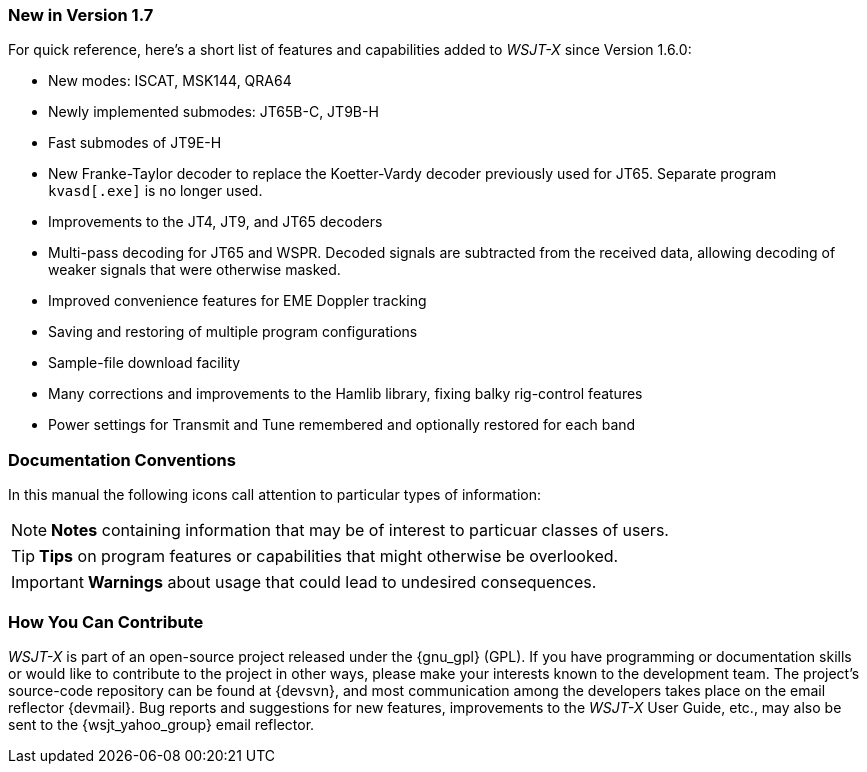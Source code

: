 === New in Version 1.7

For quick reference, here's a short list of features and capabilities
added to _WSJT-X_ since Version 1.6.0:

- New modes: ISCAT, MSK144, QRA64

- Newly implemented submodes: JT65B-C, JT9B-H

- Fast submodes of JT9E-H

- New Franke-Taylor decoder to replace the Koetter-Vardy decoder
previously used for JT65. Separate program `kvasd[.exe]` is no longer
used.

- Improvements to the JT4, JT9, and JT65 decoders

- Multi-pass decoding for JT65 and WSPR.  Decoded signals are
subtracted from the received data, allowing decoding of weaker
signals that were otherwise masked.

- Improved convenience features for EME Doppler tracking

- Saving and restoring of multiple program configurations

- Sample-file download facility

- Many corrections and improvements to the Hamlib library, fixing
balky rig-control features

- Power settings for Transmit and Tune remembered and optionally
restored for each band

=== Documentation Conventions

In this manual the following icons call attention to particular types
of information:

NOTE: *Notes* containing information that may be of interest to
particuar classes of users.

TIP: *Tips* on program features or capabilities that might otherwise be
overlooked.

IMPORTANT: *Warnings* about usage that could lead to undesired
consequences.

=== How You Can Contribute

_WSJT-X_ is part of an open-source project released under the
{gnu_gpl} (GPL). If you have programming or documentation skills or
would like to contribute to the project in other ways, please make
your interests known to the development team.  The project's
source-code repository can be found at {devsvn}, and most
communication among the developers takes place on the email reflector
{devmail}.  Bug reports and suggestions for new features, improvements
to the _WSJT-X_ User Guide, etc., may also be sent to the
{wsjt_yahoo_group} email reflector.
